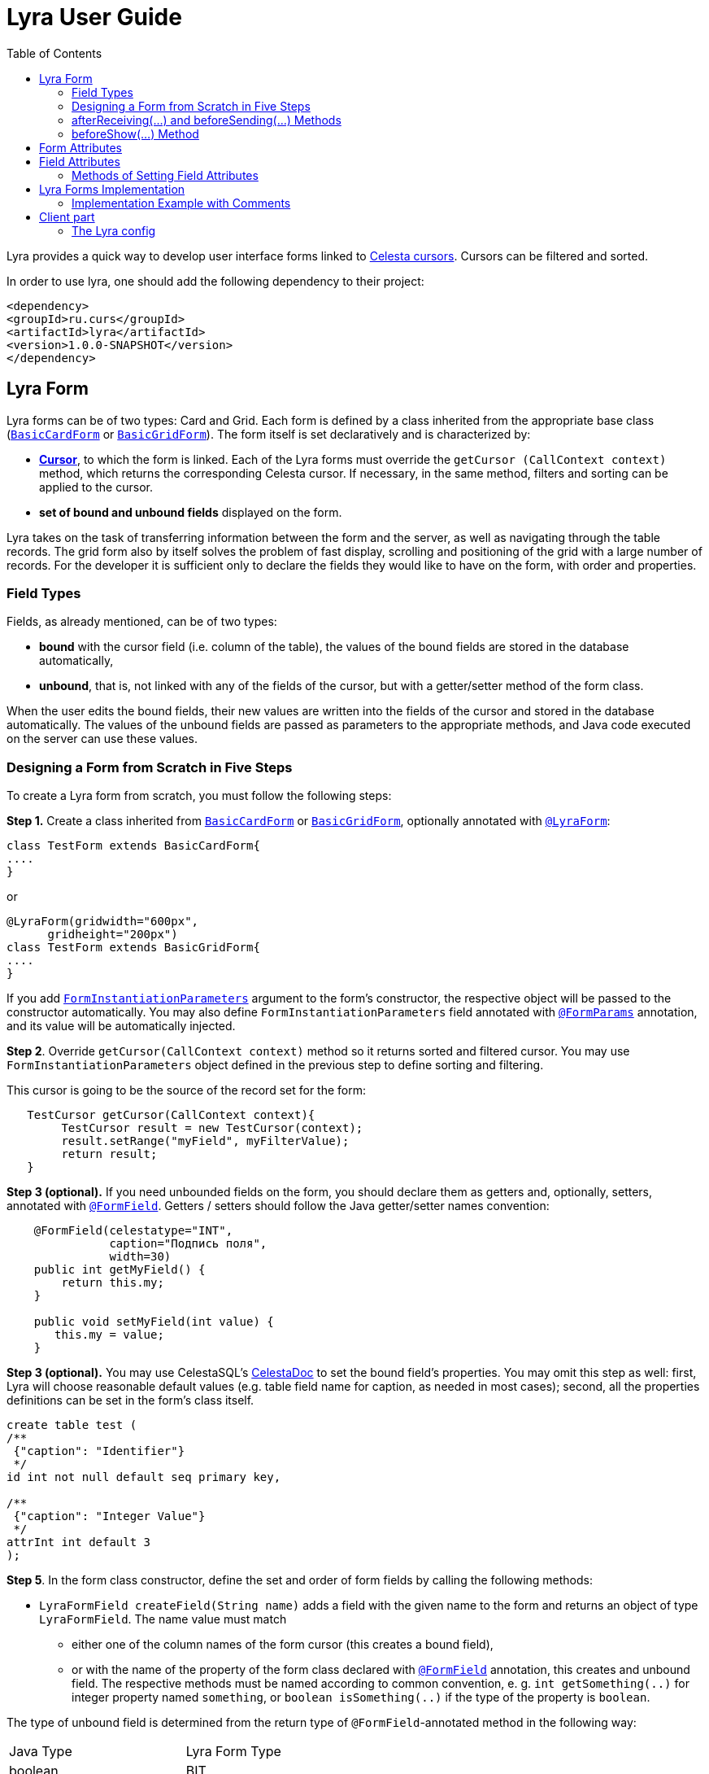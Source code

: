 = Lyra User Guide
:toc: left
:apidocs: https://courseorchestra.github.io/lyra/apidocs/index.html?

Lyra provides a quick way to develop user interface forms linked to https://courseorchestra.github.io/celesta/#data_accessors_section[Celesta cursors]. Cursors can be filtered and sorted.

In order to use lyra, one should add the following dependency to their project:

[source, xml]
----
<dependency>
<groupId>ru.curs</groupId>
<artifactId>lyra</artifactId>
<version>1.0.0-SNAPSHOT</version>
</dependency>
----

== Lyra Form

Lyra forms can be of two types: Card and Grid. Each form is defined by a class inherited from the appropriate base class ({apidocs}ru/curs/lyra/kernel/BasicCardForm.html[`BasicCardForm`] or {apidocs}ru/curs/lyra/kernel/BasicGridForm.html[`BasicGridForm`]). The form itself is set declaratively and is characterized by:

* *https://courseorchestra.github.io/celesta/#data_accessors_section[Cursor]*, to which the form is linked. Each of the Lyra forms must override the `getCursor (CallContext context)` method, which  returns the corresponding Celesta cursor. If necessary, in the same method, filters and sorting can be applied to the cursor.
* *set of bound and unbound fields* displayed on the form.

Lyra takes on the task of transferring information between the form and the server, as well as navigating through the table records.
The grid form also by itself solves the problem of fast display, scrolling and positioning of the grid with a large number of records.
For the developer it is sufficient only to declare the fields they would like to have on the form, with order and properties.

=== Field Types
Fields, as already mentioned, can be of two types:

* *bound* with the cursor field (i.e. column of the table), the values of the bound fields are stored in the database automatically,

* *unbound*, that is, not linked with any of the fields of the cursor, but with a getter/setter method of the form class.

When the user edits the bound fields, their new values are written into the fields of the cursor and stored in the database automatically.
The values of the unbound fields are passed as parameters to the appropriate methods, and Java code executed on the server can use these values.

=== Designing a Form from Scratch in Five Steps
To create a Lyra form from scratch, you must follow the following steps:

*Step 1.* Create a class inherited from {apidocs}ru/curs/lyra/kernel/BasicCardForm.html[`BasicCardForm`] or {apidocs}ru/curs/lyra/kernel/BasicGridForm.html[`BasicGridForm`], optionally annotated with {apidocs}ru/curs/lyra/kernel/annotations/LyraForm.html[`@LyraForm`]:

[source,java]
----
class TestForm extends BasicCardForm{
....
}
----

or
[source,java]
----
@LyraForm(gridwidth="600px",
      gridheight="200px")
class TestForm extends BasicGridForm{
....
}
----

If you add {apidocs}ru/curs/lyra/service/FormInstantiationParameters.html[`FormInstantiationParameters`] argument to the form's constructor,
the respective object will be passed to the constructor automatically. You may also define
`FormInstantiationParameters` field annotated with {apidocs}ru/curs/lyra/kernel/annotations/FormParams.html[`@FormParams`] annotation, and its value will be automatically injected.


*Step 2*. Override `getCursor(CallContext context)` method so it returns sorted and filtered cursor. You may use
`FormInstantiationParameters` object defined in the previous step to define sorting and filtering.

This cursor is going to be the source of the record set for the form:

[source,java]
----
   TestCursor getCursor(CallContext context){
        TestCursor result = new TestCursor(context);
        result.setRange("myField", myFilterValue);
        return result;
   }
----


*Step 3 (optional).* If you need unbounded fields on the form, you should declare them as getters and, optionally, setters, annotated with {apidocs}ru/curs/lyra/kernel/annotations/FormField.html[`@FormField`].
Getters / setters should follow the Java getter/setter names convention:
[source,java]
----
    @FormField(celestatype="INT",
               caption="Подпись поля",
               width=30)
    public int getMyField() {
        return this.my;
    }

    public void setMyField(int value) {
       this.my = value;
    }
----

*Step 3 (optional).* You may use CelestaSQL's https://courseorchestra.github.io/celesta/#_celestadoc[CelestaDoc] to set the bound field's properties.
You may omit this step as well: first, Lyra will choose reasonable default values (e.g. table field name for caption,
as needed in most cases); second, all the properties definitions can be set in the form's class itself.

[source,sql]
----
create table test (
/**
 {"caption": "Identifier"}
 */
id int not null default seq primary key,

/**
 {"caption": "Integer Value"}
 */
attrInt int default 3
);
----

*Step 5*. In the form class constructor, define the set and order of form fields  by calling the following methods:

* `LyraFormField createField(String name)` adds a field with the given name to the form and returns an object of type `LyraFormField`. The name value must match

** either one of the column names of the form cursor (this creates a bound field),

** or with the name of the property of the form class declared with {apidocs}ru/curs/lyra/kernel/annotations/FormField.html[`@FormField`] annotation, this creates and unbound field. The respective methods must be named according to common convention, e. g. `int getSomething(..)` for integer property named `something`, or `boolean isSomething(..)` if the type of the property is `boolean`.

The type of unbound field is determined from the return type of `@FormField`-annotated method in the following way:

[cols="1, 1, options="header"]
|====
|Java Type |Lyra Form Type
|boolean | BIT
|int     | INT
|ru.curs.celesta.dbutils.BLOB | BLOB
|java.util.Date |DATETIME
|String | VARCHAR
|double | REAL
|====


`@FormField`-annotated method can either have or don't have the `CallContext` parameter.

The {apidocs}ru/curs/lyra/kernel/LyraFormField.html[`LyraFormField`] object returned by the `createField` method afterwards can be modified via its properties.

* `createAllBoundFields()`, which is equivalent to calling the `createField` method for each of the table fields.

* `createAllUnboundFields()`, which is equivalent to calling the `createField` method for each of the properties of a class declared with `@FormField` annotation.

For example, if we want all unbound fields in the form to go first, and then all bound fields, and we are satisfied with the default (`CelestaDoc` or annotation-set) field property values, then we can write this:

[source,java]
----
    public TestForm(CallContext context){
        super(context);
        createAllUnboundFields();
        createAllBoundFields();
    }
----

When writing a form constructor, the developer can choose one of the strategies so that the code is the most elegant, concise and flexible. As a rule, the choice of strategy is determined by one of the typical scenarios that one has to face:

[cols="1, 1, options="header"]
|====
^.^|Scenario
^.^|Form construction strategy
| There is only one table-based form in the entire application. Or there can be many forms for one table, but on any form you need to display all the fields of the table or view in accordance with the CelestaDoc-specified properties.
| You should use the `createAllBoundFields()` method, setting the CelestaDoc for the fields, if necessary. In particular, if no CelestaDoc is specified, a form containing all fields of the table will be constructed, and the names of these fields will be used as captions, which is very convenient for quick-and-dirty grid construction. Fields that have `visible = False` at the CelestaDoc level will not be displayed on the form. To add all unbound fields, use the `createAllUnboundFields()` method.

| Only a very small quantity of the fields should be displayed on the form, or the form should be made very specific, not paying attention to what is indicated in CelestaDoc.
| You should use several calls to the `createField(name)` method for each of the fields. If necessary, the properties of objects returned by calls to this method can be changed.

| In general, the properties specified in CelestaDoc are fine, but for some of the fields you need to override them.
| You must first use the `createAllBoundFields()` method to add all the fields with their properties taken from CelestaDoc, and then, after receiving the metadata for each of the created fields using the `getFieldsMeta(...)` method, alter them via their  property setters.

|====

WARNING: Note that field names within a form must be unique, just as field names in a table. Therefore, calling the  `createAllBoundFields()` method twice, as well as  calling the `createField(name)` method twice for the same name, will lead to an error. An error will also result in creating an unbound field with a name coinciding with a table field added to the form.

=== afterReceiving(...) and beforeSending(...) Methods

A form class may and should also contain business logic that performs certain actions when values are entered by a user into a form. Two main entry points available in each of form classes are

[source, java]
----
void afterReceiving (BasicCursor c)

void beforeSending (BasicCursor c)
----

The `afterReceiving (BasicCursor c)` method is called after receiving form data from the client, but before the data is flushed to the database. Thus, if you change the cursor fields in it, then the changed values will be transferred into the database. The argument `c` contains a cursor with fields that come from the form.

The `beforeSending (BasicCursor c)` method is called before serialization of data and sending it to the form. Thus, if you change the fields in it, the modified values will be displayed on the form. The argument `c` contains a cursor with fields that come from the database.

Business logic can also be contained in getters and setters of unbound fields.


=== beforeShow(...) Method
The method is invoked before the form is displayed to the user. In this method, some preparatory actions can be performed: for example, the cursor can be positioned on the desired record.

== Form Attributes

Each form has a set of attributes that can be defined using optional named parameters of `@LyraForm` annotation:

* `gridwidth` — ширина грида (в пискелах)
* `gridheight` — высота грида (в пикселах)

== Field Attributes
Each form field (`LyraFormField` class instance) has a set of following attributes:


* `caption` — 'human-readable' caption of the field.
* `editable` — set to `false`, is the field needs to be read-only.
* `sortable` — indicates whether or not the grid should allow sorting by values in this field, by clicking on the column's header cell. Defaults to true.
* `visible` — set to `false`, if the field needs to be hidden from form.
* `required` — required field. *Warning*: bound fields related to `not null` table fields will be always treated as required, regardless of the value of `required` property.
* `scale` — maximum decimal point numbers  (for `REAL`-typed fields).
* `width` — visible width of the field (in pixels).
* `dateFormat` — format of the datetime field.

=== Methods of Setting Field Attributes
So, the properties of form fields in Lyra can be set:

* In *design time*:
** for bound fields in table fields' `CelestaDoc`,
** for unbound fields by setting the properties of the `@FormField` annotation.
* In *run time*: for any fields by changing the properties of the `LyraFormField` object, obtained either by calling the `createField(name)` method, or by retrieving from the dictionary returned by the `getFieldsMeta()` method.

To set the field attributes for Lyra in CelestaDoc, you need to insert an object in JSON format into CelestaDoc, for example, like this:

[source,sql]
----
CREATE TABLE table1
(
  /** {"caption": "human-readable field name",
       "visible": false}*/
  column1  INT NOT NULL IDENTITY PRIMARY KEY,
  /** игнорируемый текст {"caption": "field name with \"quoted\" words",
       "editable": false,
       "visible": true} this text will be ignored*/
  column2  REAL,
  column3 BIT NOT NULL DEFAULT 'FALSE'
 );
----

WARNING: Setting the field attributes in CelestaDoc is convenient because the attribute specified in one place (i. e. in the CelestaSQL script) will be used by default in all forms that use the corresponding table as a data source. If needed, in each specific form, you can always redefine attributes at run time. If the form using the table is only one, then the correct approach is to set the corresponding field attributes directly in CelestaDoc. Note that the system automatically selects from the CelestaDoc *text the first occurring JSON object*, ignoring the rest of the text content that may also be present there for other purposes.

The `@FormField` annotation is added to functions that return the values of unbound fields, and also has parameters `caption`, `editable`,` visible`, etc. These are optional parameters that correspond to the field attributes of the same name.

If multiple values of the same property are defined in different places, they get overwritten in a certain order.


[cols="1, 1, 1, options="header"]
|====
^.^|Property
^.^|Precedence order for unbound fields
^.^|Precedence order for bound fields

| `caption`
|
1.  @FormField annotation's `caption` parameter,

2. if not set, then the getter method name.
|
1. table field's CelestaDoc (`caption` attribute),
2. if not set, then the table field's name.

| `editable`
|
1. @FormField annotation's `editable` parameter,

2. or else `true`.
|
1. CelestaDoc's `editable` attribute,

2. if not set, then `true`.

| `visible`
|
1.  @FormField annotation's `visible` parameter,

2. if not set, then `true`.
|
1. table field's CelestaDoc (`visible` attribute),

2. if not set, then `true`.

|====


== Lyra Forms Implementation
Below is a UML diagram of Lyra’s Java classes:


image::Lyra.png[]

TODO: redraw this diagram in PlantUML


=== Implementation Example with Comments

[source,java]
----
@LyraForm(gridWidth = 100, gridHeight = 10)
public class TestForm extends BasicGridForm<OrderLineCursor> {

    //Constructor will be run only once: each form is a Spring's singleton Component
    public TestForm(CallContext c, GridRefinementHandler handler) {
        super(c, handler);
        //First, we add to the form all the table's fields in the order they declared in SQL
        createAllBoundFields();

        //Add a field to the form and then alter its caption
        LyraFormField f = createField("field2");
        f.setCaption("Unbound field caption");

        //Add a field to a form with default attributes (inherited from CelestaDoc or chosen by default)
        createField("field1");
    }

    @Override
    public OrderLineCursor getCursor(CallContext callContext) {
        //sorting and filtering can also be performed here
        return new OrderLineCursor(callContext);
    }

    @FormField(caption = "Field Caption")
    public String getField1(CallContext ctx) {
        return "foo";
    }

    public void beforeSending(OrderLineCursor c){
        //do something before the cursor is serialized and sent to the form
    }

}
----

== Client part

=== The Lyra config

The Lyra config should be specified as a function that returns the config object:

----
function getLyraConfig() {
    return {
        baseUrl: "http://localhost:8081",
    };
}

window.getLyraConfig = getLyraConfig;
----

[cols="1, 1, options="header"]
|====
^.^|Property
^.^|Description

| `baseUrl`
|
It's a base URL to which the Lyra's endpoint paths are appended.

|====



